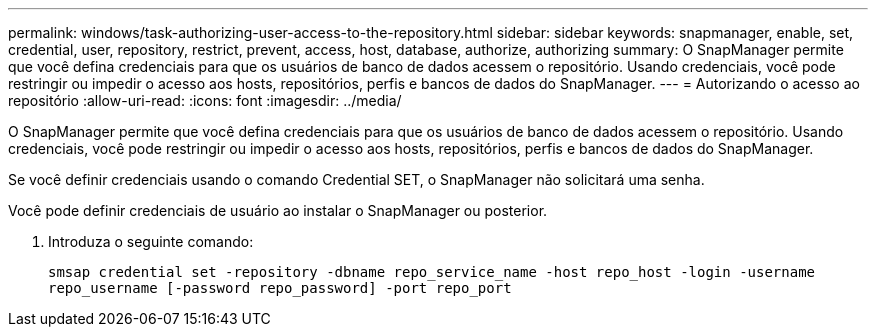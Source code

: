 ---
permalink: windows/task-authorizing-user-access-to-the-repository.html 
sidebar: sidebar 
keywords: snapmanager, enable, set, credential, user, repository, restrict, prevent, access, host, database, authorize, authorizing 
summary: O SnapManager permite que você defina credenciais para que os usuários de banco de dados acessem o repositório. Usando credenciais, você pode restringir ou impedir o acesso aos hosts, repositórios, perfis e bancos de dados do SnapManager. 
---
= Autorizando o acesso ao repositório
:allow-uri-read: 
:icons: font
:imagesdir: ../media/


[role="lead"]
O SnapManager permite que você defina credenciais para que os usuários de banco de dados acessem o repositório. Usando credenciais, você pode restringir ou impedir o acesso aos hosts, repositórios, perfis e bancos de dados do SnapManager.

Se você definir credenciais usando o comando Credential SET, o SnapManager não solicitará uma senha.

Você pode definir credenciais de usuário ao instalar o SnapManager ou posterior.

. Introduza o seguinte comando:
+
`smsap credential set -repository -dbname repo_service_name -host repo_host -login -username repo_username [-password repo_password] -port repo_port`


